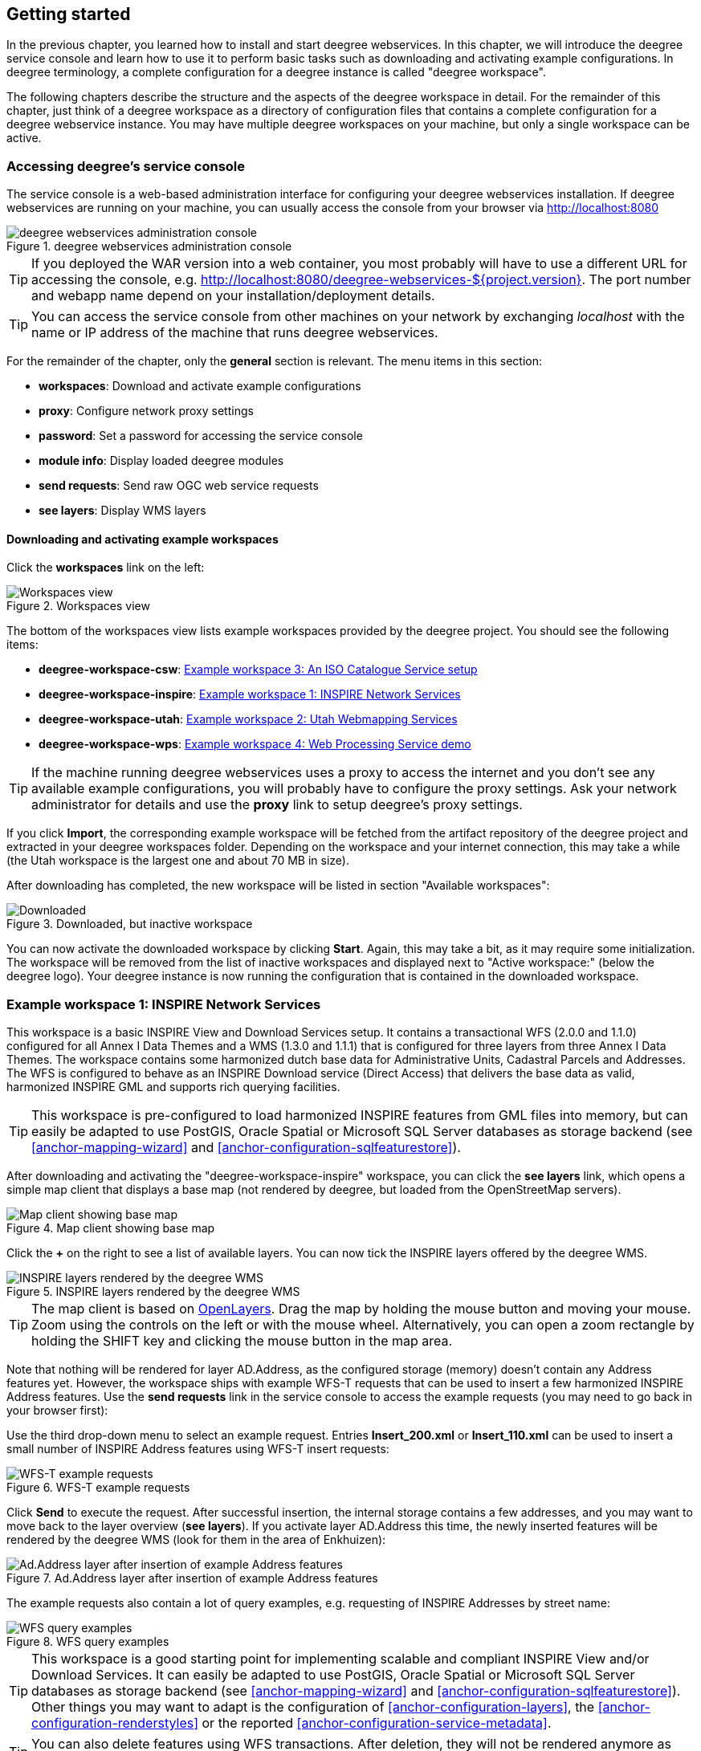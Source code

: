 [[anchor-lightly]]
== Getting started

In the previous chapter, you learned how to install and start deegree
webservices. In this chapter, we will introduce the deegree service
console and learn how to use it to perform basic tasks such as
downloading and activating example configurations. In deegree
terminology, a complete configuration for a deegree instance is called
"deegree workspace".

The following chapters describe the structure and the aspects of the
deegree workspace in detail. For the remainder of this chapter, just
think of a deegree workspace as a directory of configuration files that
contains a complete configuration for a deegree webservice instance. You
may have multiple deegree workspaces on your machine, but only a single
workspace can be active.

=== Accessing deegree's service console

The service console is a web-based administration interface for
configuring your deegree webservices installation. If deegree
webservices are running on your machine, you can usually access the
console from your browser via http://localhost:8080

.deegree webservices administration console
image::console_start.png[deegree webservices administration console,scaledwidth=50.0%]

TIP: If you deployed the WAR version into
a web container, you most probably will have to use a different URL for
accessing the console, e.g.
http://localhost:8080/deegree-webservices-${project.version}. The port
number and webapp name depend on your installation/deployment details.

TIP: You can access the service console from other machines on your network
by exchanging _localhost_ with the name or IP address of the machine
that runs deegree webservices.

For the remainder of the chapter, only the *general* section is
relevant. The menu items in this section:

* *workspaces*: Download and activate example configurations
* *proxy*: Configure network proxy settings
* *password*: Set a password for accessing the service console
* *module info*: Display loaded deegree modules
* *send requests*: Send raw OGC web service requests
* *see layers*: Display WMS layers

[[anchor-downloading-workspaces]]
==== Downloading and activating example workspaces

Click the *workspaces* link on the left:

.Workspaces view
image::console_workspaces.png[Workspaces view,scaledwidth=50.0%]

The bottom of the workspaces view lists example workspaces provided by
the deegree project. You should see the following items:

* *deegree-workspace-csw*: <<anchor-workspace-csw>>
* *deegree-workspace-inspire*: <<anchor-workspace-inspire>>
* *deegree-workspace-utah*: <<anchor-workspace-utah>>
* *deegree-workspace-wps*: <<anchor-workspace-wps>>

TIP: If the machine running deegree webservices uses a proxy to access the
internet and you don't see any available example configurations, you
will probably have to configure the proxy settings. Ask your network
administrator for details and use the *proxy* link to setup deegree's
proxy settings.

If you click *Import*, the corresponding example workspace will be
fetched from the artifact repository of the deegree project and
extracted in your deegree workspaces folder. Depending on the workspace
and your internet connection, this may take a while (the Utah workspace
is the largest one and about 70 MB in size).

After downloading has completed, the new workspace will be listed in
section "Available workspaces":

.Downloaded, but inactive workspace
image::console_workspace_imported.png[Downloaded, but inactive workspace,scaledwidth=50.0%]

You can now activate the downloaded workspace by clicking *Start*.
Again, this may take a bit, as it may require some initialization. The
workspace will be removed from the list of inactive workspaces and
displayed next to "Active workspace:" (below the deegree logo). Your
deegree instance is now running the configuration that is contained in
the downloaded workspace.

[[anchor-workspace-inspire]]
=== Example workspace 1: INSPIRE Network Services

This workspace is a basic INSPIRE View and Download Services setup. It
contains a transactional WFS (2.0.0 and 1.1.0) configured for all Annex
I Data Themes and a WMS (1.3.0 and 1.1.1) that is configured for three
layers from three Annex I Data Themes. The workspace contains some
harmonized dutch base data for Administrative Units, Cadastral Parcels
and Addresses. The WFS is configured to behave as an INSPIRE Download
service (Direct Access) that delivers the base data as valid, harmonized
INSPIRE GML and supports rich querying facilities.

TIP: This workspace is pre-configured to load harmonized INSPIRE features
from GML files into memory, but can easily be adapted to use PostGIS,
Oracle Spatial or Microsoft SQL Server databases as storage backend (see
<<anchor-mapping-wizard>> and <<anchor-configuration-sqlfeaturestore>>).

After downloading and activating the "deegree-workspace-inspire"
workspace, you can click the *see layers* link, which opens a simple map
client that displays a base map (not rendered by deegree, but loaded
from the OpenStreetMap servers).

.Map client showing base map
image::console_workspace_inspire1.png[Map client showing base map,scaledwidth=50.0%]

Click the *+* on the right to see a list of available layers. You can
now tick the INSPIRE layers offered by the deegree WMS.

.INSPIRE layers rendered by the deegree WMS
image::console_workspace_inspire2.png[INSPIRE layers rendered by the deegree WMS,scaledwidth=50.0%]

TIP: The map client is based on http://openlayers.org/[OpenLayers]. Drag the
map by holding the mouse button and moving your mouse. Zoom using the
controls on the left or with the mouse wheel. Alternatively, you can
open a zoom rectangle by holding the SHIFT key and clicking the mouse
button in the map area.

Note that nothing will be rendered for layer AD.Address, as the
configured storage (memory) doesn't contain any Address features yet.
However, the workspace ships with example WFS-T requests that can be
used to insert a few harmonized INSPIRE Address features. Use the *send
requests* link in the service console to access the example requests
(you may need to go back in your browser first):

Use the third drop-down menu to select an example request. Entries
*Insert_200.xml* or *Insert_110.xml* can be used to insert a small
number of INSPIRE Address features using WFS-T insert requests:

.WFS-T example requests
image::console_workspace_inspire3.png[WFS-T example requests,scaledwidth=50.0%]

Click *Send* to execute the request. After successful insertion, the
internal storage contains a few addresses, and you may want to move back
to the layer overview (*see layers*). If you activate layer AD.Address
this time, the newly inserted features will be rendered by the deegree
WMS (look for them in the area of Enkhuizen):

.Ad.Address layer after insertion of example Address features
image::console_workspace_inspire4.png[Ad.Address layer after insertion of example Address features,scaledwidth=50.0%]

The example requests also contain a lot of query examples, e.g.
requesting of INSPIRE Addresses by street name:

.WFS query examples
image::console_workspace_inspire5.png[WFS query examples,scaledwidth=50.0%]

TIP: This workspace is a good starting point for implementing scalable and
compliant INSPIRE View and/or Download Services. It can easily be
adapted to use PostGIS, Oracle Spatial or Microsoft SQL Server databases
as storage backend (see <<anchor-mapping-wizard>> and
<<anchor-configuration-sqlfeaturestore>>). Other things you may want to
adapt is the configuration of <<anchor-configuration-layers>>, the
<<anchor-configuration-renderstyles>> or the reported
<<anchor-configuration-service-metadata>>.

TIP: You can also delete features using WFS transactions. After deletion,
they will not be rendered anymore as WMS and WFS operate on the same
feature store.

[[anchor-workspace-utah]]
=== Example workspace 2: Utah Webmapping Services

The Utah example workspace contains a web mapping setup based on data
from the state of Utah. It contains a WMS configuration (1.3.0 and
1.1.1) with some raster and vector layers and some nice render styles.
Raster data is read from GeoTIFF files, vector data is backed by
shapefiles. Additionally, a WFS (2.0.0, 1.1.0 and 1.0.0) is configured
that allows to access the raw vector data in GML format.

After downloading and activating the "deegree-workspace-utah" workspace,
you can click on the *see layers* link, which opens a simple map client
that displays a base map (not rendered by deegree, but loaded from the
OpenStreetMap servers).

.Map client showing base map
image::console_workspace_utah1.png[Map client showing base map,scaledwidth=50.0%]

Click the *+* on the right to see a list of available layers. Tick the
ones you want to see. They will be rendered by your deegree webservices
instance.

.Selecting WMS layers to be displayed
image::console_workspace_utah2.png[Selecting WMS layers to be displayed,scaledwidth=50.0%]

TIP: The map client is based on http://openlayers.org/[OpenLayers]. Drag the
map by holding the mouse button and moving your mouse. Zoom using the
controls on the left or with the mouse wheel. Alternatively, you can
open a zoom rectangle by holding the SHIFT key and clicking the mouse
button in the map area.

.Exploring Utah layers
image::console_workspace_utah3.png[Exploring Utah layers,scaledwidth=50.0%]

In order to send requests against the WFS, you may use the *send
requests* link in the service console (you may need to go back in your
browser first). A simple interface for sending XML requests will open
up. This interface is meant for accessing OGC web services on the
protocol level and contains some reasonable example requests.

.Sending example requests
image::console_workspace_utah4.png[Sending example requests,scaledwidth=50.0%]

Select one of the example requests from the third drop-down menu and
click *Send*. The server response will be displayed in the lower
section.

.Sending example requests
image::console_workspace_utah5.png[Sending example requests,scaledwidth=50.0%]

TIP: WFS request types and their format are specified in the
http://www.opengeospatial.org/standards/wfs[OGC Web Feature Service
specification].

TIP: Instead of using the built-in layer preview or the generic OGC client,
you may use any compliant OGC client for accessing the WMS and WFS.
Successfully tested desktop clients include Quantum GIS (install WFS
plugin for accessing WFS), uDig, OpenJUMP and deegree iGeoDesktop. The
service address to enter in your client is:
http://localhost:8080/services.

.Quantum GIS displaying a WMS layer from the Utah workspace
image::qgis_workspace_utah.png[Quantum GIS displaying a WMS layer from the Utah workspace,scaledwidth=50.0%]

[[anchor-workspace-csw]]
=== Example workspace 3: An ISO Catalogue Service setup

This workspace contains a catalogue service (CSW) setup that complies to
the ISO Application Profile. After downloading and starting it, you will
have to setup tables in a PostGIS database first. You will need to have
an empty and spatially-enabled PostGIS database handy that can be
accessed from the machine that runs deegree webservices.

TIP: Instead of PostGIS, you can also use the workspace with an Oracle
Spatial or a Microsoft SQL Server database. In order to enable support
for these databases, see <<anchor-db-libraries>>.

After downloading and starting the workspace, some errors will be
indicated (red exclamation marks):

.Initial startup of deegree-workspace-csw
image::console_workspace_csw1.png[Initial startup of deegree-workspace-csw,scaledwidth=50.0%]

Don't worry, this is just because we're missing the correct connection
information to connect to our database. We're going to fix that right
away. Click *connections -> databases*:

.JDBC connection view
image::console_workspace_csw2.png[JDBC connection view,scaledwidth=50.0%]

Click *Edit*:

.Editing the JDBC resource configuration file
image::console_workspace_csw3.png[Editing the JDBC resource configuration file,scaledwidth=50.0%]

Make sure to enter the correct connection parameters and click *Save*.
You should now have a working connection to your database, and the
exclamation mark for *conn1* should disappear. Click *Reload* to force a
full reinitialization of the workspace:

.Reinitializing the workspace
image::console_workspace_csw4.png[Reinitializing the workspace,scaledwidth=50.0%]

The indicated problems are gone now, but we still need to create the
required database tables. Change to the metadata store view (*data
stores -> metadata*) and click *Setup tables*:

.Metadata store view
image::console_workspace_csw5.png[Metadata store view,scaledwidth=50.0%]

In the next view, click *Execute*:

.Creating tables for storing ISO metadata records
image::console_workspace_csw6.png[Creating tables for storing ISO metadata records,scaledwidth=50.0%]

.After table creation
image::console_workspace_csw7.png[After table creation,scaledwidth=50.0%]

If all went well, you should now have a working, but empty CSW setup.
You can connect to the CSW with compliant clients or use the *send
requests* link to send raw CSW requests to the service. The workspace
comes with some suitable example requests. Use the third drop-down menu
to select an example request. Entry *complex_insert.xml* can be used to
insert some ISO example records using a CSW transaction request:

.Choosing example requests
image::console_workspace_csw8.png[Choosing example requests,scaledwidth=50.0%]

Click *Send*. After successful insertion, some records have been
inserted into the CSW (respectively the database). You may want to
explore other example requests as well, e.g. for retrieving records:

.Other example CSW requests
image::console_workspace_csw9.png[Other example CSW requests,scaledwidth=50.0%]

[[anchor-workspace-wps]]
=== Example workspace 4: Web Processing Service demo

This workspace contains a WPS setup with simple example processes and
example requests. It's a good starting point for learning the WPS
protocol and the development of WPS processes. After downloading and
starting it, click *send requests* in order to find example requests
that can be sent to the WPS. Use the third drop-down menu to select an
example request:

.Choosing a WPS example request
image::console_workspace_wps1.png[Choosing a WPS example request,scaledwidth=50.0%]

Click *Send* to fire it against the WPS:

.Sending an example request against the WPS
image::console_workspace_wps2.png[Sending an example request against the WPS,scaledwidth=50.0%]

The response of the WPS will be displayed in the lower section:

.WPS response is displayed
image::console_workspace_wps3.png[WPS response is displayed,scaledwidth=50.0%]

Besides the geometry example processes, the parameter example process
and example requests may be interesting to developers who want to learn
development of WPS processes with deegree webservices:

.Example requests for the parameter demo process
image::console_workspace_wps4.png[Example requests for the parameter demo process,scaledwidth=50.0%]

The process has four input parameters (literal, bounding box, xml and
binary) that are simply piped to four corresponding output parameters.
There's practically no process logic, but the included example requests
demonstrate many of the possibilities of the WPS protocol:

* Input parameter passing variants (inline vs. by reference)
* Output parameter handling (inline vs. by reference)
* Response variants (ResponseDocument vs. RawData)
* Storing of response documents
* Asynchronous execution

.Example requests for the ParameterDemo process
image::console_workspace_wps5.png[Example requests for the ParameterDemo process,scaledwidth=50.0%]

TIP: WPS request types and their format are specified in the
http://www.opengeospatial.org/standards/wps[OGC Web Processing Service
specification].

TIP: In order to add your own processes, see <<anchor-configuration-wps>> and
<<anchor-configuration-processproviders>>.
